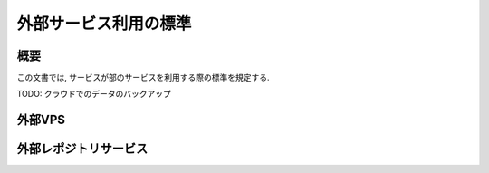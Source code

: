 外部サービス利用の標準
==============================================

概要
---------------------

この文書では, サービスが部のサービスを利用する際の標準を規定する.

TODO: クラウドでのデータのバックアップ

外部VPS
---------------------

外部レポジトリサービス
-----------------------------------

